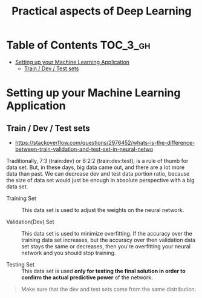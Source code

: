#+TITLE: Practical aspects of Deep Learning

* Table of Contents :TOC_3_gh:
- [[#setting-up-your-machine-learning-application][Setting up your Machine Learning Application]]
  - [[#train--dev--test-sets][Train / Dev / Test sets]]

* Setting up your Machine Learning Application
** Train / Dev / Test sets

- https://stackoverflow.com/questions/2976452/whats-is-the-difference-between-train-validation-and-test-set-in-neural-netwo

[[file:img/screenshot_2017-10-14_09-22-34.png]]

Traditionally, 7:3 (train:dev) or 6:2:2 (train:dev:test), is a rule of thumb for data set.
But, in these days, big data came out, and there are a lot more data than past.
We can decrease dev and test data portion ratio, because the size of data set would just be enough in absolute perspective
with a big data set.

- Training Set :: This data set is used to adjust the weights on the neural network.

- Validation(Dev) Set ::
  This data set is used to minimize overfitting.
  If the accuracy over the training data set increases,
  but the accuracy over then validation data set stays the same or decreases,
  then you're overfitting your neural network and you should stop training.

- Testing Set :: This data set is used *only for testing the final solution in order to confirm the actual predictive power* of the network.

[[file:img/screenshot_2017-10-14_09-13-51.png]]

#+BEGIN_QUOTE
Make sure that the dev and test sets come from the same distribution. 
#+END_QUOTE
